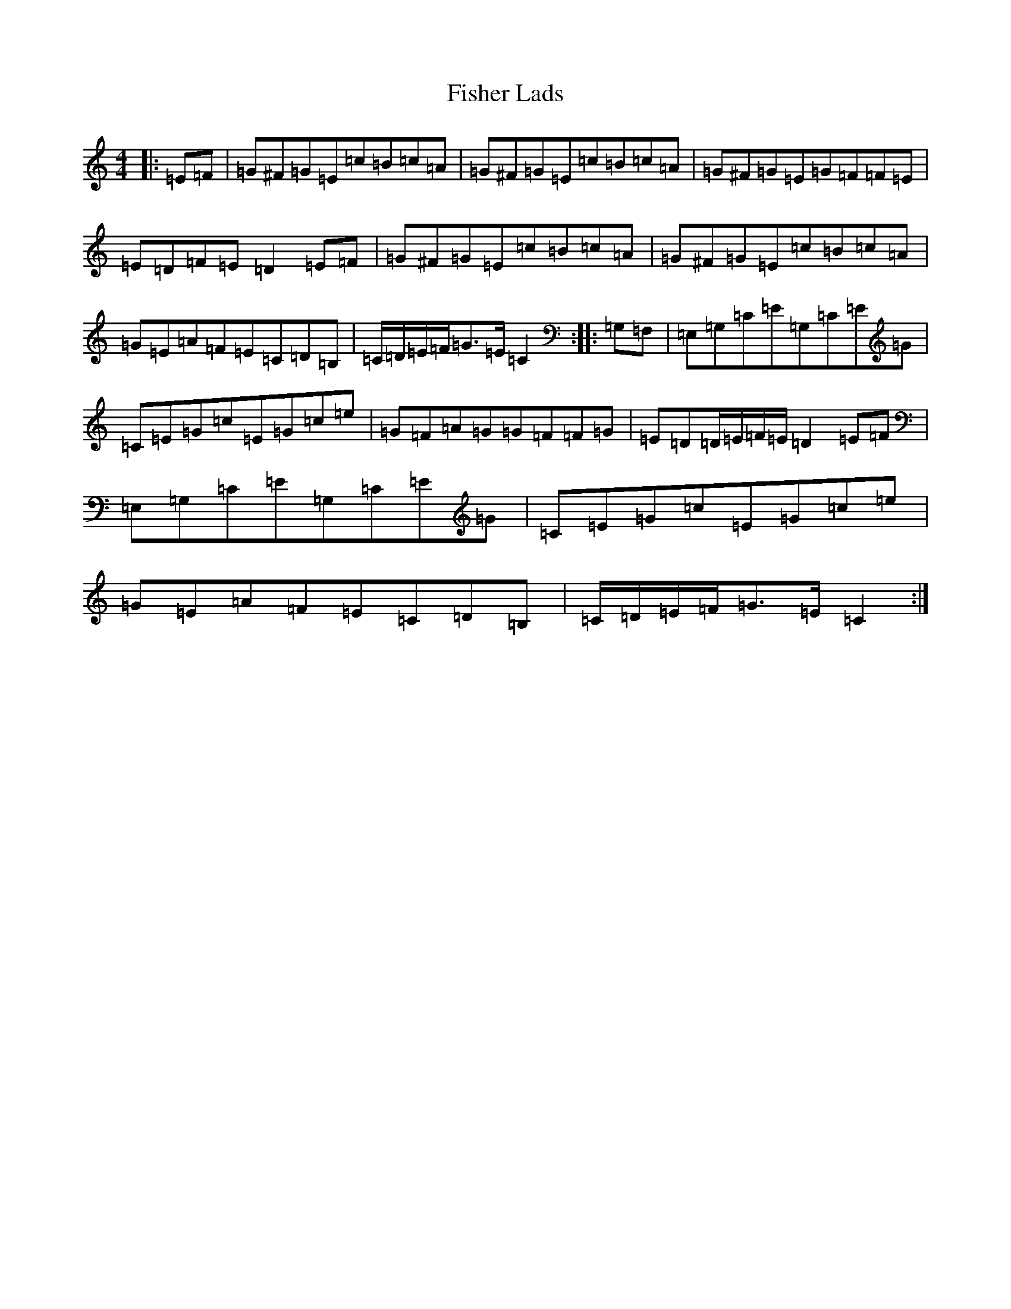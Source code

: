 X: 6857
T: Fisher Lads
S: https://thesession.org/tunes/6211#setting6211
Z: G Major
R: hornpipe
M:4/4
L:1/8
K: C Major
|:=E=F|=G^F=G=E=c=B=c=A|=G^F=G=E=c=B=c=A|=G^F=G=E=G=F=F=E|=E=D=F=E=D2=E=F|=G^F=G=E=c=B=c=A|=G^F=G=E=c=B=c=A|=G=E=A=F=E=C=D=B,|=C/2=D/2=E/2=F/2=G>=E=C2:||:=G,=F,|=E,=G,=C=E=G,=C=E=G|=C=E=G=c=E=G=c=e|=G=F=A=G=G=F=F=G|=E=D=D/2=E/2=F/2=E/2=D2=E=F|=E,=G,=C=E=G,=C=E=G|=C=E=G=c=E=G=c=e|=G=E=A=F=E=C=D=B,|=C/2=D/2=E/2=F/2=G>=E=C2:|